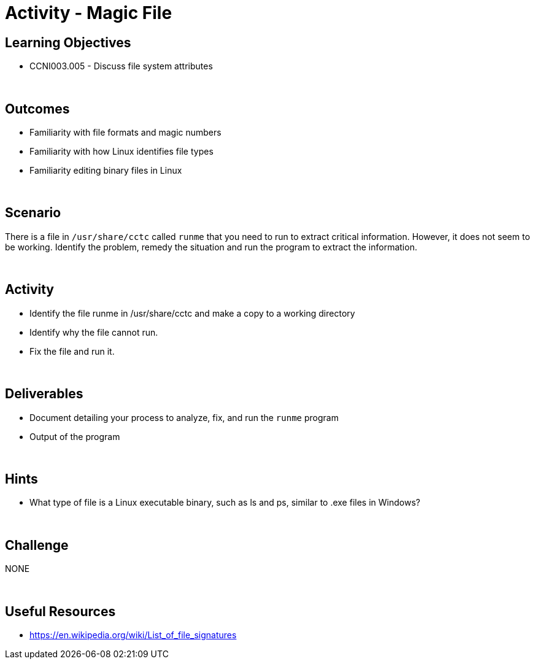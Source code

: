 :doctype: book
:stylesheet: ../../cctc.css

= Activity - Magic File
:doctype: book
:source-highlighter: coderay
:listing-caption: Listing
// Uncomment next line to set page size (default is Letter)
//:pdf-page-size: A4

== Learning Objectives

* CCNI003.005 -  Discuss file system attributes

{empty} +

== Outcomes

[square]
* Familiarity with file formats and magic numbers
* Familiarity with how Linux identifies file types
* Familiarity editing binary files in Linux

{empty} +

== Scenario

There is a file in `/usr/share/cctc` called `runme` that you need to run to extract critical information. However, it does not seem to be working. Identify the problem, remedy the situation and run the program to extract the information.

{empty} +

== Activity

[square]
* Identify the file runme in /usr/share/cctc and make a copy to a working directory
* Identify why the file cannot run.
* Fix the file and run it.

{empty} +

== Deliverables

[square]
* Document detailing your process to analyze, fix, and run the `runme` program
* Output of the program

{empty} +

== Hints

* What type of file is a Linux executable binary, such as ls and ps, similar to .exe files in Windows?

{empty} +

== Challenge

NONE

{empty} +

== Useful Resources

* https://en.wikipedia.org/wiki/List_of_file_signatures
